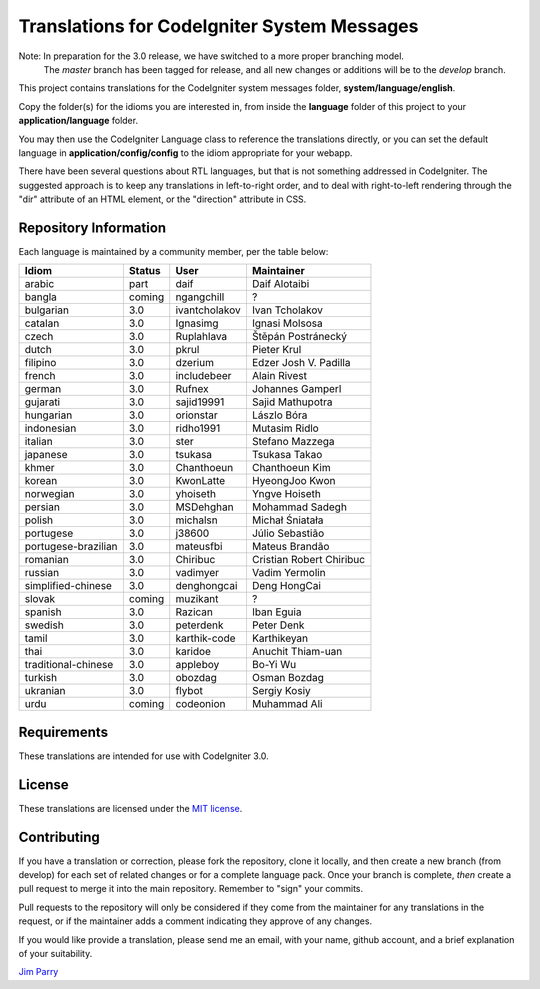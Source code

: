 ############################################
Translations for CodeIgniter System Messages
############################################

Note: In preparation for the 3.0 release, we have switched to a more proper branching model. 
    The *master* branch has been tagged for release, and all new changes or additions will be to the *develop* branch.

This project contains translations for the CodeIgniter 
system messages folder, **system/language/english**.

Copy the folder(s) for the idioms you are interested in,
from inside the **language** folder of this project to your 
**application/language** folder.

You may then use the CodeIgniter Language class to reference the translations
directly, or you can set the default language in **application/config/config**
to the idiom appropriate for your webapp.

There have been several questions about RTL languages, but that is not
something addressed in CodeIgniter. The suggested approach is to keep any
translations in left-to-right order, and to deal with right-to-left
rendering through the "dir" attribute of an HTML element, or the "direction"
attribute in CSS.

**********************
Repository Information
**********************

Each language is maintained by a community member, per the table below:

=======================  ===========  ==============  =========================
Idiom                    Status       User            Maintainer
=======================  ===========  ==============  =========================
arabic                   part         daif            Daif Alotaibi
bangla                   coming       ngangchill      ?
bulgarian                3.0          ivantcholakov   Ivan Tcholakov
catalan                  3.0          Ignasimg        Ignasi Molsosa
czech                    3.0          Ruplahlava      Štěpán Postránecký
dutch                    3.0          pkrul           Pieter Krul
filipino                 3.0          dzerium         Edzer Josh V. Padilla
french                   3.0          includebeer     Alain Rivest
german                   3.0          Rufnex          Johannes Gamperl
gujarati                 3.0          sajid19991      Sajid Mathupotra
hungarian                3.0          orionstar       Lászlo Bóra
indonesian               3.0          ridho1991       Mutasim Ridlo
italian                  3.0          ster            Stefano Mazzega
japanese                 3.0          tsukasa         Tsukasa Takao
khmer                    3.0          Chanthoeun      Chanthoeun Kim
korean                   3.0          KwonLatte       HyeongJoo Kwon
norwegian                3.0          yhoiseth        Yngve Hoiseth
persian                  3.0          MSDehghan       Mohammad Sadegh
polish                   3.0          michalsn        Michał Śniatała
portugese                3.0          j38600          Júlio Sebastião
portugese-brazilian      3.0          mateusfbi       Mateus Brandão
romanian                 3.0          Chiribuc        Cristian Robert Chiribuc
russian                  3.0          vadimyer        Vadim Yermolin
simplified-chinese       3.0          denghongcai     Deng HongCai
slovak                   coming       muzikant        ?
spanish                  3.0          Razican         Iban Eguia
swedish                  3.0          peterdenk       Peter Denk
tamil                    3.0          karthik-code    Karthikeyan
thai                     3.0          karidoe         Anuchit Thiam-uan
traditional-chinese      3.0          appleboy        Bo-Yi Wu
turkish                  3.0          obozdag         Osman Bozdag
ukranian                 3.0          flybot          Sergiy Kosiy
urdu                     coming       codeonion       Muhammad Ali
=======================  ===========  ==============  =========================

************
Requirements
************

These translations are intended for use with CodeIgniter 3.0.

*******
License
*******

These translations are licensed under the `MIT license <license.txt>`_.

************
Contributing
************

If you have a translation or correction, please fork the repository, clone it
locally, and then create a new branch (from develop) 
for each set of related changes or for
a complete language pack. Once your branch is complete, *then* create a pull 
request to merge it into the main repository. Remember to "sign" your commits.

Pull requests to the repository will only be considered if they come from 
the maintainer for any translations in the request, or if the maintainer
adds a comment indicating they approve of any changes.

If you would like provide a translation, please send me an email, with
your name, github account, and a brief explanation of your suitability.

`Jim Parry <jim_parry@bcit.ca>`_
